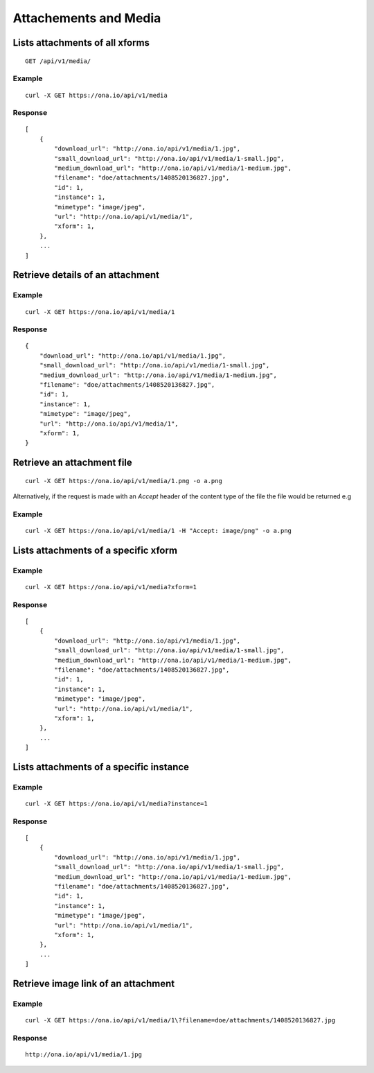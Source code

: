 
Attachements and Media
**********************

Lists attachments of all xforms
--------------------------------
::

	GET /api/v1/media/


Example
^^^^^^^
::

       curl -X GET https://ona.io/api/v1/media

Response
^^^^^^^^
::

    [
        {
            "download_url": "http://ona.io/api/v1/media/1.jpg",
            "small_download_url": "http://ona.io/api/v1/media/1-small.jpg",
            "medium_download_url": "http://ona.io/api/v1/media/1-medium.jpg",
            "filename": "doe/attachments/1408520136827.jpg",
            "id": 1,
            "instance": 1,
            "mimetype": "image/jpeg",
            "url": "http://ona.io/api/v1/media/1",
            "xform": 1,
        },
        ...
    ]

Retrieve details of an attachment
---------------------------------
.. raw:: html

    <pre class="prettyprint">  GET /api/v1/media/<code>{pk}</code></pre>
    
Example
^^^^^^^
::

      curl -X GET https://ona.io/api/v1/media/1

Response
^^^^^^^^^

::

    {
        "download_url": "http://ona.io/api/v1/media/1.jpg",
        "small_download_url": "http://ona.io/api/v1/media/1-small.jpg",
        "medium_download_url": "http://ona.io/api/v1/media/1-medium.jpg",
        "filename": "doe/attachments/1408520136827.jpg",
        "id": 1,
        "instance": 1,
        "mimetype": "image/jpeg",
        "url": "http://ona.io/api/v1/media/1",
        "xform": 1,
    }

Retrieve an attachment file
----------------------------

.. raw:: html

    <pre class="prettyprint">GET /api/v1/media/<code>{pk}.{format}</code></pre>
    
::

    curl -X GET https://ona.io/api/v1/media/1.png -o a.png

Alternatively, if the request is made with an `Accept` header of the
content type of the file the file would be returned e.g

.. raw:: html

    <pre class="prettyprint">GET /api/v1/media/<code>{pk}</code> Accept: image/png </pre>
    
Example
^^^^^^^^

::

    curl -X GET https://ona.io/api/v1/media/1 -H "Accept: image/png" -o a.png

Lists attachments of a specific xform
--------------------------------------

.. raw:: html

    <pre class="prettyprint">GET /api/v1/media/?xform=<code>{xform}</code></pre>
    
Example
^^^^^^^^
::

     curl -X GET https://ona.io/api/v1/media?xform=1

Response
^^^^^^^^
::

    [
        {
            "download_url": "http://ona.io/api/v1/media/1.jpg",
            "small_download_url": "http://ona.io/api/v1/media/1-small.jpg",
            "medium_download_url": "http://ona.io/api/v1/media/1-medium.jpg",
            "filename": "doe/attachments/1408520136827.jpg",
            "id": 1,
            "instance": 1,
            "mimetype": "image/jpeg",
            "url": "http://ona.io/api/v1/media/1",
            "xform": 1,
        },
        ...
    ]

Lists attachments of a specific instance
------------------------------------------

.. raw:: html

    <pre class="prettyprint">GET /api/v1/media?instance=<code>{instance}</code></pre>
 

Example
^^^^^^^^

::

     curl -X GET https://ona.io/api/v1/media?instance=1

Response
^^^^^^^^^
::


    [
        {
            "download_url": "http://ona.io/api/v1/media/1.jpg",
            "small_download_url": "http://ona.io/api/v1/media/1-small.jpg",
            "medium_download_url": "http://ona.io/api/v1/media/1-medium.jpg",
            "filename": "doe/attachments/1408520136827.jpg",
            "id": 1,
            "instance": 1,
            "mimetype": "image/jpeg",
            "url": "http://ona.io/api/v1/media/1",
            "xform": 1,
        },
        ...
    ]

Retrieve image link of an attachment
------------------------------------

.. raw:: html

    <pre class="prettyprint">GET /api/v1/media/<code>{pk}</code></pre>
    
Example
^^^^^^^
::


    curl -X GET https://ona.io/api/v1/media/1\?filename=doe/attachments/1408520136827.jpg

Response
^^^^^^^^^
::

        http://ona.io/api/v1/media/1.jpg

    
